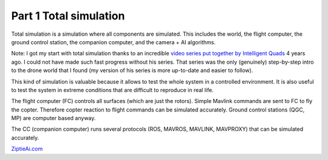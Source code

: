 Part 1 Total simulation 
=======================

Total simulation is a simulation where all components are simulated. This includes the world, the flight computer, the ground control station, the companion computer, and the camera + AI algorithms.

.. image:: images/airplane_person.png

Note: I got my start with total simulation thanks to an incredible `video series put together by Intelligent Quads <https://www.youtube.com/playlist?list=PLy9nLDKxDN683GqAiJ4IVLquYBod_2oA6>`_ 4 years ago. I could not have made such fast progress without his series. That series was the only (genuinely) step-by-step intro to the drone world that I found (my version of his series is more up-to-date and easier to follow).

This kind of simulation is valuable because it allows to test the whole system in a controlled environment. It is also useful to test the system in extreme conditions that are difficult to reproduce in real life.

The flight computer (FC) controls all surfaces (which are just the rotors). Simple Mavlink commands are sent to FC to fly the copter. Therefore copter reaction to flight commands can be simulated accurately.
Ground control stations (QGC, MP) are computer based anyway.

The CC (companion computer) runs several protocols (ROS, MAVROS, MAVLINK, MAVPROXY) that can be simulated accurately.

`ZiptieAi.com <https://ziptieai.com/>`_




